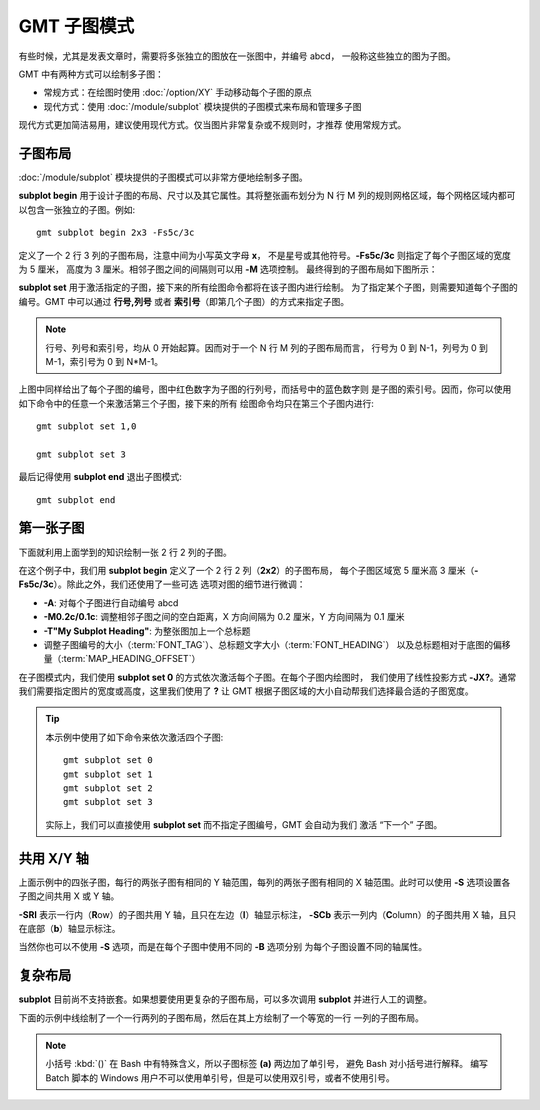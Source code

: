 GMT 子图模式
============

有些时候，尤其是发表文章时，需要将多张独立的图放在一张图中，并编号 abcd，
一般称这些独立的图为子图。

GMT 中有两种方式可以绘制多子图：

- 常规方式：在绘图时使用 :doc:`/option/XY` 手动移动每个子图的原点
- 现代方式：使用 :doc:`/module/subplot` 模块提供的子图模式来布局和管理多子图

现代方式更加简洁易用，建议使用现代方式。仅当图片非常复杂或不规则时，才推荐
使用常规方式。

子图布局
--------

:doc:`/module/subplot` 模块提供的子图模式可以非常方便地绘制多子图。

**subplot begin** 用于设计子图的布局、尺寸以及其它属性。其将整张画布划分为
N 行 M 列的规则网格区域，每个网格区域内都可以包含一张独立的子图。例如::

    gmt subplot begin 2x3 -Fs5c/3c

定义了一个 2 行 3 列的子图布局，注意中间为小写英文字母 **x**\ ，
不是星号或其他符号。\ **-Fs5c/3c** 则指定了每个子图区域的宽度为 5 厘米，
高度为 3 厘米。相邻子图之间的间隔则可以用 **-M** 选项控制。
最终得到的子图布局如下图所示：

.. gmtplot::
    :show-code: false
    :width: 80%

    #!/usr/bin/env bash
    nrow=2
    ncol=3
    gmt begin subplot png,pdf
    gmt subplot begin ${nrow}x${ncol} -Fs5c/3c -Blrtb
        for index in $(seq 0 $((nrow*ncol-1))); do
        i=$((index/ncol))
        j=$((index%ncol))
        echo 0.5 0.5 '@;red;'$i,$j'@;;' '(@;blue;'$index'@;;)' | gmt text -R0/1/0/1 -F+f20p -c
        done
    gmt subplot end
    gmt end show

**subplot set** 用于激活指定的子图，接下来的所有绘图命令都将在该子图内进行绘制。
为了指定某个子图，则需要知道每个子图的编号。GMT 中可以通过 **行号,列号** 或者
**索引号**\ （即第几个子图）的方式来指定子图。

.. note::

    行号、列号和索引号，均从 0 开始起算。因而对于一个 N 行 M 列的子图布局而言，
    行号为 0 到 N-1，列号为 0 到 M-1，索引号为 0 到 N*M-1。

上图中同样给出了每个子图的编号，图中红色数字为子图的行列号，而括号中的蓝色数字则
是子图的索引号。因而，你可以使用如下命令中的任意一个来激活第三个子图，接下来的所有
绘图命令均只在第三个子图内进行::

    gmt subplot set 1,0

    gmt subplot set 3

最后记得使用 **subplot end** 退出子图模式::

    gmt subplot end

第一张子图
----------

下面就利用上面学到的知识绘制一张 2 行 2 列的子图。

.. gmtplot::
    :width: 60%

    gmt begin map png,pdf
      gmt set FONT_TAG 15p FONT_HEADING 20p MAP_HEADING_OFFSET 0p
      gmt subplot begin 2x2 -Fs5c/3c -A -M0.2c/0.1c -T"My Subplot Heading"
        gmt subplot set 0
        gmt basemap -R0/10/0/10 -JX? -Baf -BWSen

        gmt subplot set 1
        gmt basemap -R0/20/0/10 -JX? -Baf -BWSen

        gmt subplot set 2
        gmt basemap -R0/10/0/20 -JX? -Baf -BWSen

        gmt subplot set 3
        gmt basemap -R0/20/0/20 -JX? -Baf -BWSen
      gmt subplot end
    gmt end show

在这个例子中，我们用 **subplot begin** 定义了一个 2 行 2 列（**2x2**\ ）的子图布局，
每个子图区域宽 5 厘米高 3 厘米（**-Fs5c/3c**\ ）。除此之外，我们还使用了一些可选
选项对图的细节进行微调：

-   **-A**: 对每个子图进行自动编号 abcd
-   **-M0.2c/0.1c**: 调整相邻子图之间的空白距离，X 方向间隔为 0.2 厘米，Y 方向间隔为 0.1 厘米
-   **-T"My Subplot Heading"**: 为整张图加上一个总标题
-   调整子图编号的大小（:term:`FONT_TAG`\ ）、总标题文字大小（:term:`FONT_HEADING`\ ）
    以及总标题相对于底图的偏移量（:term:`MAP_HEADING_OFFSET`\ ）

在子图模式内，我们使用 **subplot set 0** 的方式依次激活每个子图。在每个子图内绘图时，
我们使用了线性投影方式 **-JX?**\ 。通常我们需要指定图片的宽度或高度，这里我们使用了
**?** 让 GMT 根据子图区域的大小自动帮我们选择最合适的子图宽度。

.. tip::

    本示例中使用了如下命令来依次激活四个子图::

        gmt subplot set 0
        gmt subplot set 1
        gmt subplot set 2
        gmt subplot set 3

    实际上，我们可以直接使用 **subplot set** 而不指定子图编号，GMT 会自动为我们
    激活 “下一个” 子图。

共用 X/Y 轴
-----------

上面示例中的四张子图，每行的两张子图有相同的 Y 轴范围，每列的两张子图有相同的
X 轴范围。此时可以使用 **-S** 选项设置各子图之间共用 X 或 Y 轴。

.. gmtplot::
    :width: 60%

    gmt begin map png,pdf
      gmt set FONT_TAG 15p FONT_HEADING 20p MAP_HEADING_OFFSET 10p
      gmt subplot begin 2x2 -Fs5c/3c -A -M0.2c/0.2c -T"My Subplot Heading" -SRl -SCb -BWSrt
        gmt basemap -R0/10/0/10 -JX? -c
        gmt basemap -R0/20/0/10 -JX? -c
        gmt basemap -R0/10/0/20 -JX? -c
        gmt basemap -R0/20/0/20 -JX? -c
      gmt subplot end
    gmt end show

**-SRl** 表示一行内（**R**\ ow\ ）的子图共用 Y 轴，且只在左边（**l**\ ）轴显示标注，
**-SCb** 表示一列内（**C**\ olumn\ ）的子图共用 X 轴，且只在底部（**b**\ ）轴显示标注。

当然你也可以不使用 **-S** 选项，而是在每个子图中使用不同的 **-B** 选项分别
为每个子图设置不同的轴属性。

复杂布局
--------

**subplot** 目前尚不支持嵌套。如果想要使用更复杂的子图布局，可以多次调用 **subplot**
并进行人工的调整。

下面的示例中线绘制了一个一行两列的子图布局，然后在其上方绘制了一个等宽的一行
一列的子图布局。

.. gmtplot::
    :width: 75%

    gmt begin complex-subplot png,pdf
      gmt subplot begin 1x2 -Ff15c/3c -A -BWSen
        gmt subplot set 0 -A'(b)'
        gmt basemap -R0/10/0/10 -JX?
        gmt subplot set 1 -A'(c)'
        gmt basemap -R0/10/0/10 -JX?
      gmt subplot end

      gmt subplot begin 1x1 -Ff15c/3c -A -Yh+1c
        gmt subplot set 0 -A'(a)'
        gmt basemap -R0/10/0/10 -JX? -BWSen -Bxa2f1 -Bya2f1
      gmt subplot end
    gmt end show

.. note::

    小括号 :kbd:`()` 在 Bash 中有特殊含义，所以子图标签 **(a)** 两边加了单引号，
    避免 Bash 对小括号进行解释。
    编写 Batch 脚本的 Windows 用户不可以使用单引号，但是可以使用双引号，或者不使用引号。
